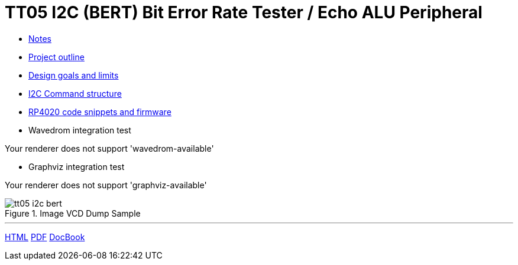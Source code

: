 :url-base: http://dlmiles.github.io/tt05-i2c-bert/
:url-html: http://dlmiles.github.io/tt05-i2c-bert/docs/asciidoc/
:url-pdf: http://dlmiles.github.io/tt05-i2c-bert/docs/asciidoc.pdf
:url-docbook: http://dlmiles.github.io/tt05-i2c-bert/docs/asciidoc.xml
:notes-tt05: notes-tt05.html


= TT05 I2C (BERT) Bit Error Rate Tester / Echo ALU Peripheral

* link:tt05/notes[Notes]

* link:tt05/project-outline[Project outline]

* link:tt05/design-goals-and-limits[Design goals and limits]

* link:tt05/i2c-command-structure[I2C Command structure]

* link:tt05/rp2040-code-snippets-and-firmware[RP4020 code snippets and firmware]


* Wavedrom integration test

ifdef::wavedrom-available[]
[wavedrom, target=sample_wavedrom_png, format=png]
....
{signal: [
  {name: 'clk',    wave: '10101010101010101010101010101010101', node: ''},
  {name: 'stb',    wave: '0.......1.0.......1.0.......1.0....', node: ''},
  {},
  {name: 'out1a',  wave: '10101010.101010101.010101010.101010', node: ''},
  {name: 'out2a',  wave: '101010101.010101010.101010101.01010', node: ''},
  {name: 'out3a',  wave: '1010101010.101010101.010101010.1010', node: ''},
  {},
  {name: 'out1b',  wave: '01010101.010101010.101010101.010101', node: ''},
  {name: 'out2b',  wave: '010101010.101010101.010101010.10101', node: ''},
  {name: 'out3b',  wave: '0101010101.010101010.101010101.0101', node: ''},
],
foot:{
   text:'Sample Wavedrom Ignore',
   tock:0
 },
}
....
endif::[]
ifndef::wavedrom-available[]
Your renderer does not support 'wavedrom-available'
endif::[]

* Graphviz integration test

ifdef::graphviz-available[]
["graphviz", "sample_graphviz_png", "png"]
....
digraph finite_state_machine {
  rankdir=LR;
  size="8,5"
  node [shape = doublecircle]; LR_0 LR_3 LR_4 LR_8;
  node [shape = circle];
  LR_0 -> LR_2 [ label = "SS(B)" ];
  LR_0 -> LR_1 [ label = "SS(S)" ];
  LR_1 -> LR_3 [ label = "S($end)" ];
  LR_2 -> LR_6 [ label = "SS(b)" ];
  LR_2 -> LR_5 [ label = "SS(a)" ];
  LR_2 -> LR_4 [ label = "S(A)" ];
  LR_5 -> LR_7 [ label = "S(b)" ];
  LR_5 -> LR_5 [ label = "S(a)" ];
  LR_6 -> LR_6 [ label = "S(b)" ];
  LR_6 -> LR_5 [ label = "S(a)" ];
  LR_7 -> LR_8 [ label = "S(b)" ];
  LR_7 -> LR_5 [ label = "S(a)" ];
  LR_8 -> LR_6 [ label = "S(b)" ];
  LR_8 -> LR_5 [ label = "S(a)" ];
}
....
endif::[]
ifndef::graphviz-available[]
Your renderer does not support 'graphviz-available'
endif::[]


.Image VCD Dump Sample
image::../tt05-i2c-bert.png[align=center]

'''

{url-html}[HTML] {url-pdf}[PDF] {url-docbook}[DocBook]
